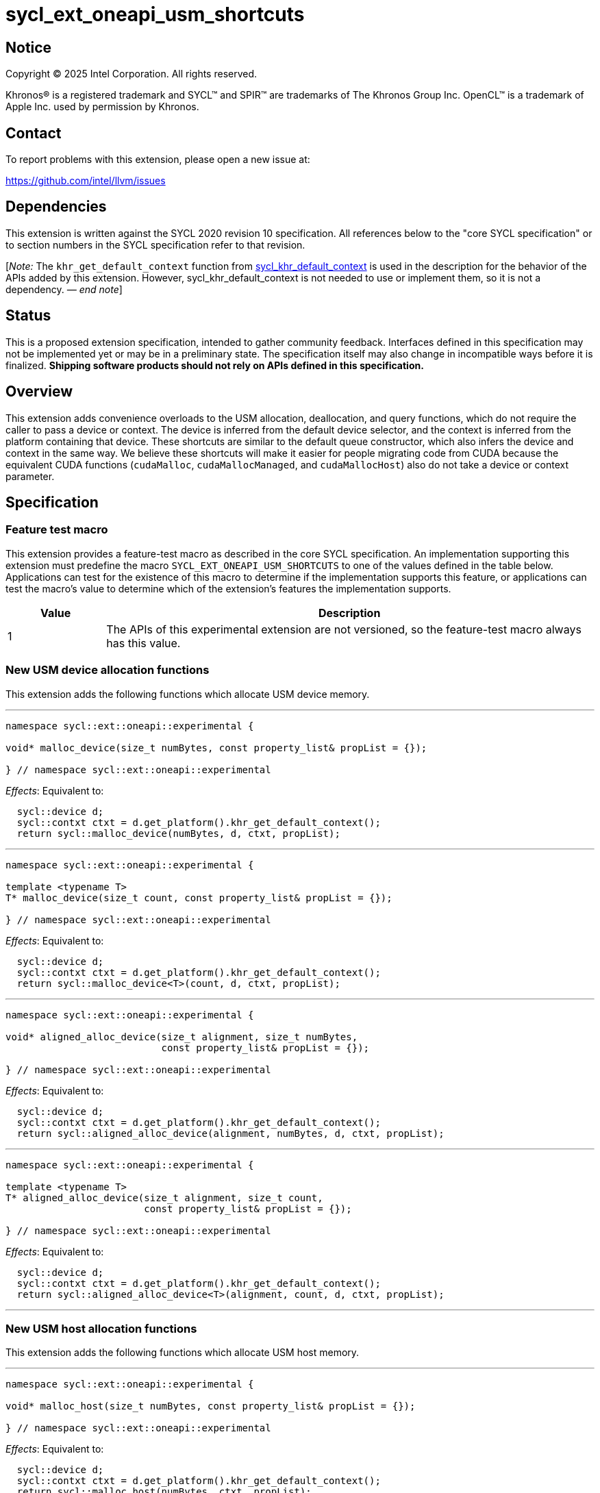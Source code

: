 = sycl_ext_oneapi_usm_shortcuts

:source-highlighter: coderay
:coderay-linenums-mode: table

// This section needs to be after the document title.
:doctype: book
:toc2:
:toc: left
:encoding: utf-8
:lang: en
:dpcpp: pass:[DPC++]
:endnote: &#8212;{nbsp}end{nbsp}note

// Set the default source code type in this document to C++,
// for syntax highlighting purposes.  This is needed because
// docbook uses c++ and html5 uses cpp.
:language: {basebackend@docbook:c++:cpp}


== Notice

[%hardbreaks]
Copyright (C) 2025 Intel Corporation.  All rights reserved.

Khronos(R) is a registered trademark and SYCL(TM) and SPIR(TM) are trademarks
of The Khronos Group Inc.  OpenCL(TM) is a trademark of Apple Inc. used by
permission by Khronos.


== Contact

To report problems with this extension, please open a new issue at:

https://github.com/intel/llvm/issues


== Dependencies

:khr-default-context: https://registry.khronos.org/SYCL/specs/sycl-2020/html/sycl-2020.html#sec:khr-default-context

This extension is written against the SYCL 2020 revision 10 specification.
All references below to the "core SYCL specification" or to section numbers in
the SYCL specification refer to that revision.

[_Note:_ The `khr_get_default_context` function from {khr-default-context}[
sycl_khr_default_context] is used in the description for the behavior of the
APIs added by this extension.
However, sycl_khr_default_context is not needed to use or implement them, so it
is not a dependency.
_{endnote}_]


== Status

This is a proposed extension specification, intended to gather community
feedback.
Interfaces defined in this specification may not be implemented yet or may be in
a preliminary state.
The specification itself may also change in incompatible ways before it is
finalized.
*Shipping software products should not rely on APIs defined in this
specification.*


== Overview

This extension adds convenience overloads to the USM allocation, deallocation,
and query functions, which do not require the caller to pass a device or
context.
The device is inferred from the default device selector, and the context is
inferred from the platform containing that device.
These shortcuts are similar to the default queue constructor, which also infers
the device and context in the same way.
We believe these shortcuts will make it easier for people migrating code from
CUDA because the equivalent CUDA functions (`cudaMalloc`, `cudaMallocManaged`,
and `cudaMallocHost`) also do not take a device or context parameter.


== Specification

=== Feature test macro

This extension provides a feature-test macro as described in the core SYCL
specification.  An implementation supporting this extension must predefine the
macro `SYCL_EXT_ONEAPI_USM_SHORTCUTS` to one of the values defined in the table
below.  Applications can test for the existence of this macro to determine if
the implementation supports this feature, or applications can test the macro's
value to determine which of the extension's features the implementation
supports.

[%header,cols="1,5"]
|===
|Value
|Description

|1
|The APIs of this experimental extension are not versioned, so the
 feature-test macro always has this value.
|===

=== New USM device allocation functions

This extension adds the following functions which allocate USM device memory.

'''

[source,c++]
----
namespace sycl::ext::oneapi::experimental {

void* malloc_device(size_t numBytes, const property_list& propList = {});

} // namespace sycl::ext::oneapi::experimental
----

_Effects_: Equivalent to:

[source,c++,indent=2]
----
sycl::device d;
sycl::contxt ctxt = d.get_platform().khr_get_default_context();
return sycl::malloc_device(numBytes, d, ctxt, propList);
----

'''

[source,c++]
----
namespace sycl::ext::oneapi::experimental {

template <typename T>
T* malloc_device(size_t count, const property_list& propList = {});

} // namespace sycl::ext::oneapi::experimental
----

_Effects_: Equivalent to:

[source,c++,indent=2]
----
sycl::device d;
sycl::contxt ctxt = d.get_platform().khr_get_default_context();
return sycl::malloc_device<T>(count, d, ctxt, propList);
----

'''

[source,c++]
----
namespace sycl::ext::oneapi::experimental {

void* aligned_alloc_device(size_t alignment, size_t numBytes,
                           const property_list& propList = {});

} // namespace sycl::ext::oneapi::experimental
----

_Effects_: Equivalent to:

[source,c++,indent=2]
----
sycl::device d;
sycl::contxt ctxt = d.get_platform().khr_get_default_context();
return sycl::aligned_alloc_device(alignment, numBytes, d, ctxt, propList);
----

'''

[source,c++]
----
namespace sycl::ext::oneapi::experimental {

template <typename T>
T* aligned_alloc_device(size_t alignment, size_t count,
                        const property_list& propList = {});

} // namespace sycl::ext::oneapi::experimental
----

_Effects_: Equivalent to:

[source,c++,indent=2]
----
sycl::device d;
sycl::contxt ctxt = d.get_platform().khr_get_default_context();
return sycl::aligned_alloc_device<T>(alignment, count, d, ctxt, propList);
----

'''

=== New USM host allocation functions

This extension adds the following functions which allocate USM host memory.

'''

[source,c++]
----
namespace sycl::ext::oneapi::experimental {

void* malloc_host(size_t numBytes, const property_list& propList = {});

} // namespace sycl::ext::oneapi::experimental
----

_Effects_: Equivalent to:

[source,c++,indent=2]
----
sycl::device d;
sycl::contxt ctxt = d.get_platform().khr_get_default_context();
return sycl::malloc_host(numBytes, ctxt, propList);
----

'''

[source,c++]
----
namespace sycl::ext::oneapi::experimental {

template <typename T>
T* malloc_host(size_t count, const property_list& propList = {});

} // namespace sycl::ext::oneapi::experimental
----

_Effects_: Equivalent to:

[source,c++,indent=2]
----
sycl::device d;
sycl::contxt ctxt = d.get_platform().khr_get_default_context();
return sycl::malloc_host<T>(count, ctxt, propList);
----

'''

[source,c++]
----
namespace sycl::ext::oneapi::experimental {

void* aligned_alloc_host(size_t alignment, size_t numBytes,
                         const property_list& propList = {})

} // namespace sycl::ext::oneapi::experimental
----

_Effects_: Equivalent to:

[source,c++,indent=2]
----
sycl::device d;
sycl::contxt ctxt = d.get_platform().khr_get_default_context();
return sycl::aligned_alloc_host(alignment, numBytes, ctxt, propList);
----

'''

[source,c++]
----
namespace sycl::ext::oneapi::experimental {

template <typename T>
T* aligned_alloc_host(size_t alignment, size_t count,
                      const property_list& propList = {});

} // namespace sycl::ext::oneapi::experimental
----

_Effects_: Equivalent to:

[source,c++,indent=2]
----
sycl::device d;
sycl::contxt ctxt = d.get_platform().khr_get_default_context();
return sycl::aligned_alloc_host<T>(alignment, count, ctxt, propList);
----

'''

=== New USM shared allocation functions

This extension adds the following functions which allocate USM shared memory.

'''

[source,c++]
----
namespace sycl::ext::oneapi::experimental {

void* malloc_shared(size_t numBytes, const property_list& propList = {});

} // namespace sycl::ext::oneapi::experimental
----

_Effects_: Equivalent to:

[source,c++,indent=2]
----
sycl::device d;
sycl::contxt ctxt = d.get_platform().khr_get_default_context();
return sycl::malloc_shared(numBytes, d, ctxt, propList);
----

'''

[source,c++]
----
namespace sycl::ext::oneapi::experimental {

template <typename T>
T* malloc_shared(size_t count, const property_list& propList = {});

} // namespace sycl::ext::oneapi::experimental
----

_Effects_: Equivalent to:

[source,c++,indent=2]
----
sycl::device d;
sycl::contxt ctxt = d.get_platform().khr_get_default_context();
return sycl::malloc_shared<T>(count, d, ctxt, propList);
----

'''

[source,c++]
----
namespace sycl::ext::oneapi::experimental {

void* aligned_alloc_shared(size_t alignment, size_t numBytes,
                           const property_list& propList = {});

} // namespace sycl::ext::oneapi::experimental
----

_Effects_: Equivalent to:

[source,c++,indent=2]
----
sycl::device d;
sycl::contxt ctxt = d.get_platform().khr_get_default_context();
return sycl::aligned_alloc_shared(alignment, numBytes, d, ctxt, propList);
----

'''

[source,c++]
----
namespace sycl::ext::oneapi::experimental {

template <typename T>
T* aligned_alloc_shared(size_t alignment, size_t count,
                        const property_list& propList = {});

} // namespace sycl::ext::oneapi::experimental
----

_Effects_: Equivalent to:

[source,c++,indent=2]
----
sycl::device d;
sycl::contxt ctxt = d.get_platform().khr_get_default_context();
return sycl::aligned_alloc_shared<T>(alignment, count, d, ctxt, propList);
----

'''

=== New USM deallocation functions

This extension adds the following functions which deallocate USM memory.

'''

[source,c++]
----
namespace sycl::ext::oneapi::experimental {

void free(void* ptr);

} // namespace sycl::ext::oneapi::experimental
----

_Effects_: Equivalent to:

[source,c++,indent=2]
----
sycl::device d;
sycl::contxt ctxt = d.get_platform().khr_get_default_context();
sycl::free(ptr, ctxt);
----

'''

=== New USM query functions

This extension adds the following functions which query USM memory allocations.

'''

[source,c++]
----
namespace sycl::ext::oneapi::experimental {

usm::alloc get_pointer_type(const void* ptr);

} // namespace sycl::ext::oneapi::experimental
----

_Effects_: Equivalent to:

[source,c++,indent=2]
----
sycl::device d;
sycl::contxt ctxt = d.get_platform().khr_get_default_context();
return sycl::get_pointer_type(ptr, ctxt);
----

'''

[source,c++]
----
namespace sycl::ext::oneapi::experimental {

device get_pointer_device(const void* ptr);

} // namespace sycl::ext::oneapi::experimental
----

_Effects_: Equivalent to:

[source,c++,indent=2]
----
sycl::device d;
sycl::contxt ctxt = d.get_platform().khr_get_default_context();
return sycl::get_pointer_device(ptr, ctxt);
----

'''
